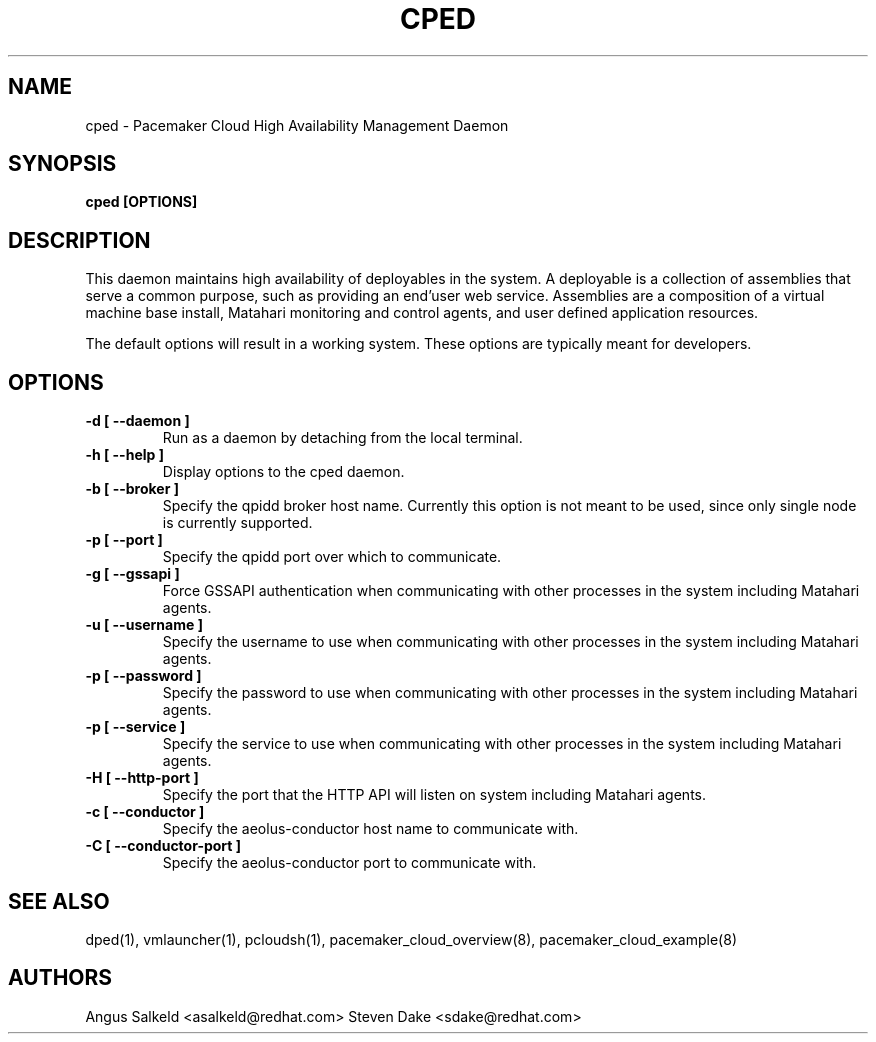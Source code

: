 .TH CPED 1 "Jul 2011" "cped"

.SH NAME
cped - Pacemaker Cloud High Availability Management Daemon

.SH SYNOPSIS
.B cped [OPTIONS]

.SH DESCRIPTION
This daemon maintains high availability of deployables in the system.  A
deployable is a collection of assemblies that serve a common purpose, such
as providing an end'user web service.  Assemblies are a composition of
a virtual machine base install, Matahari monitoring and control agents, and
user defined application resources.

The default options will result in a working system.  These options are
typically meant for developers.

.SH OPTIONS
.TP
.B "\-d [ \-\-daemon ]"
Run as a daemon by detaching from the local terminal.

.TP
.B "\-h [ \-\-help ]"
Display options to the cped daemon.

.TP
.B "\-b [ \-\-broker ]"
Specify the qpidd broker host name.  Currently this option is not meant to
be used, since only single node is currently supported.

.TP
.B "\-p [ \-\-port ]"
Specify the qpidd port over which to communicate.

.TP
.B "\-g [ \-\-gssapi ]"
Force GSSAPI authentication when communicating with other processes in the
system including Matahari agents.

.TP
.B "\-u [ \-\-username ]"
Specify the username to use when communicating with other processes in the
system including Matahari agents.

.TP
.B "\-p [ \-\-password ]"
Specify the password to use when communicating with other processes in the
system including Matahari agents.

.TP
.B "\-p [ \-\-service ]"
Specify the service to use when communicating with other processes in the
system including Matahari agents.

.TP
.B "\-H [ \-\-http-port ]"
Specify the port that the HTTP API will listen on
system including Matahari agents.

.TP
.B "\-c [ \-\-conductor ]"
Specify the aeolus-conductor host name to communicate with.

.TP
.B "\-C [ \-\-conductor-port ]"
Specify the aeolus-conductor port to communicate with.

.SH SEE ALSO
dped(1), vmlauncher(1), pcloudsh(1), pacemaker_cloud_overview(8), pacemaker_cloud_example(8)

.SH AUTHORS
Angus Salkeld <asalkeld@redhat.com>
Steven Dake <sdake@redhat.com>
